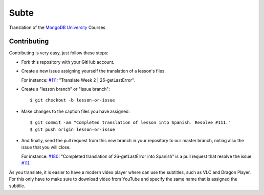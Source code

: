 =====
Subte
=====

Translation of the `MongoDB University`_ Courses.

Contributing
============

Contributing is very easy, just follow these steps:

- Fork this repository with your GitHub account.
- Create a new issue assigning yourself the translation of a lesson's files.

  For instance: `#111`_: "Translate Week 2 | 26-getLastError".

- Create a "lesson branch" or "issue branch"::

  $ git checkout -b lesson-or-issue

- Make changes to the caption files you have assigned::

  $ git commit -am "Completed translation of lesson into Spanish. Resolve #111."
  $ git push origin lesson-or-issue

- And finally, send the pull request from this new branch in your repository
  to our master branch, noting also the issue that you will close.

  For instance: `#180`_: "Completed translation of 26-getLastError into Spanish"
  is a pull request that resolve the issue `#111`_.

As you translate, it is easier to have a modern video player where can use
the subtitles, such as VLC and Dragon Player. For this only have to make sure
to download video from YouTube and specify the same name that is assigned the
subtitle.

.. _MongoDB University: http://education.mongodb.com
.. _#111: https://github.com/MongoDBPeru/subte/issues/111
.. _#180: https://github.com/MongoDBPeru/subte/pull/180